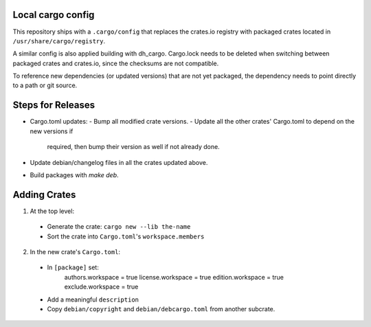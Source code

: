 Local cargo config
==================

This repository ships with a ``.cargo/config`` that replaces the crates.io
registry with packaged crates located in ``/usr/share/cargo/registry``.

A similar config is also applied building with dh_cargo. Cargo.lock needs to be
deleted when switching between packaged crates and crates.io, since the
checksums are not compatible.

To reference new dependencies (or updated versions) that are not yet packaged,
the dependency needs to point directly to a path or git source.

Steps for Releases
==================

- Cargo.toml updates:
  - Bump all modified crate versions.
  - Update all the other crates' Cargo.toml to depend on the new versions if
    required, then bump their version as well if not already done.
- Update debian/changelog files in all the crates updated above.
- Build packages with `make deb`.

Adding Crates
=============

1) At the top level:
  - Generate the crate: ``cargo new --lib the-name``
  - Sort the crate into ``Cargo.toml``'s ``workspace.members``

2) In the new crate's ``Cargo.toml``:
  - In ``[package]`` set:
      authors.workspace = true
      license.workspace = true
      edition.workspace = true
      exclude.workspace = true
  - Add a meaningful ``description``
  - Copy ``debian/copyright`` and ``debian/debcargo.toml`` from another subcrate.
